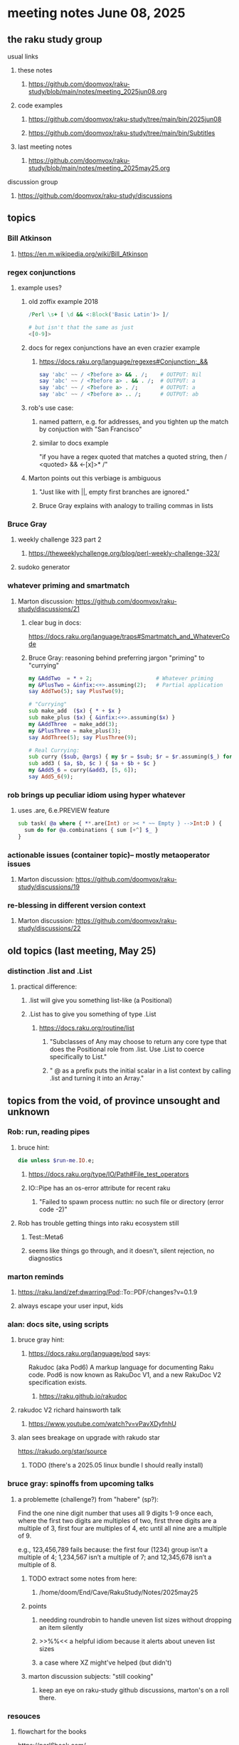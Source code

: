 * meeting notes June 08, 2025
** the raku study group
**** usual links
***** these notes
****** https://github.com/doomvox/raku-study/blob/main/notes/meeting_2025jun08.org 

***** code examples
****** https://github.com/doomvox/raku-study/tree/main/bin/2025jun08
****** https://github.com/doomvox/raku-study/tree/main/bin/Subtitles

***** last meeting notes
****** https://github.com/doomvox/raku-study/blob/main/notes/meeting_2025may25.org 

**** discussion group
***** https://github.com/doomvox/raku-study/discussions 

** topics
*** Bill Atkinson 
**** https://en.m.wikipedia.org/wiki/Bill_Atkinson

*** regex conjunctions
**** example uses?
***** old zoffix example 2018
#+BEGIN_SRC raku
/Perl \s+ [ \d && <:Block('Basic Latin')> ]/

# but isn't that the same as just
<[0-9]>
#+END_SRC
***** docs for regex conjunctions have an even crazier example
****** https://docs.raku.org/language/regexes#Conjunction:_&&
#+BEGIN_SRC raku
say 'abc' ~~ / <?before a> && . /;    # OUTPUT: Nil
say 'abc' ~~ / <?before a> . && . /;  # OUTPUT: a
say 'abc' ~~ / <?before a> . /;       # OUTPUT: a
say 'abc' ~~ / <?before a> .. /;      # OUTPUT: ab
#+END_SRC

***** rob's use case: 
****** named pattern, e.g. for addresses, and you tighten up the match by conjuction with "San Francisco"
****** similar to docs example
"if you have a regex quoted that matches a quoted string, then / <quoted> && <-[x]>* /"

***** Marton points out this verbiage is ambiguous
****** "Just like with ||, empty first branches are ignored."
****** Bruce Gray explains with analogy to trailing commas in lists

*** Bruce Gray
**** weekly challenge 323 part 2
***** https://theweeklychallenge.org/blog/perl-weekly-challenge-323/
**** sudoko generator

*** whatever priming and smartmatch 
**** Marton discussion: https://github.com/doomvox/raku-study/discussions/21

***** clear bug in docs:
https://docs.raku.org/language/traps#Smartmatch_and_WhateverCode

***** Bruce Gray: reasoning behind preferring jargon "priming" to "currying"
#+BEGIN_SRC raku
my &AddTwo  = * + 2;                    # Whatever priming
my &PlusTwo = &infix:<+>.assuming(2);   # Partial application
say AddTwo(5); say PlusTwo(9);

# "Currying"
sub make_add  ($x) { * + $x }
sub make_plus ($x) { &infix:<+>.assuming($x) }
my &AddThree  = make_add(3);
my &PlusThree = make_plus(3);
say AddThree(5); say PlusThree(9); 

# Real Currying:
sub curry ($sub, @args) { my $r = $sub; $r = $r.assuming($_) for @args; $r }
sub add3 ( $a, $b, $c ) { $a + $b + $c }
my &Add5_6 = curry(&add3, [5, 6]);
say Add5_6(9);
#+END_SRC


*** rob brings up peculiar idiom using hyper whatever 
**** uses .are, 6.e.PREVIEW feature
#+BEGIN_SRC raku
  sub task( @a where { **.are(Int) or >< * ~~ Empty } -->Int:D ) {
    sum do for @a.combinations { sum [+^] $_ }
  }
#+END_SRC

*** actionable issues (container topic)-- mostly metaoperator issues
**** Marton discussion: https://github.com/doomvox/raku-study/discussions/19

***  re-blessing in different version context
**** Marton discussion: https://github.com/doomvox/raku-study/discussions/22


** old topics (last meeting, May 25)

*** distinction .list and .List
**** practical difference: 
***** .list will give you something list-like (a Positional)
***** .List has to give you something of type .List
****** https://docs.raku.org/routine/list
******* "Subclasses of Any may choose to return any core type that does the Positional role from .list. Use .List to coerce specifically to List."
******* " @ as a prefix puts the initial scalar in a list context by calling .list and turning it into an Array."

** topics from the void, of province unsought and unknown 

*** Rob: run, reading pipes
**** bruce hint:
#+BEGIN_SRC raku
die unless $run-me.IO.e;
#+END_SRC
***** https://docs.raku.org/type/IO/Path#File_test_operators

***** IO::Pipe has an os-error attribute for recent raku 
****** "Failed to spawn process nuttin: no such file or directory (error code -2)"

**** Rob has trouble getting things into raku ecosystem still
***** Test::Meta6
***** seems like things go through, and it doesn't, silent rejection, no diagnostics

*** marton reminds
**** https://raku.land/zef:dwarring/Pod::To::PDF/changes?v=0.1.9  
**** always escape your user input, kids

*** alan: docs site, using scripts 
**** bruce gray hint:
***** https://docs.raku.org/language/pod says:
    Rakudoc (aka Pod6)
    A markup language for documenting Raku code. Pod6 is now known as RakuDoc V1,
    and a new RakuDoc V2 specification exists.
********  https://raku.github.io/rakudoc
**** rakudoc V2 richard hainsworth talk
***** https://www.youtube.com/watch?v=vPavXDyfnhU

**** alan sees breakage on upgrade with rakudo star
https://rakudo.org/star/source
***** TODO (there's a 2025.05 linux bundle I should really install)

*** bruce gray: spinoffs from upcoming talks

**** a problemette (challenge?) from "habere" (sp?):

Find the one nine digit number that uses all 9 digits 1-9 once each,
where the first two digits are multiples of two,
first three digits are a multiple of 3,
first four are multiples of 4, etc
until all nine are a multiple of 9.

e.g., 123,456,789 fails because:
the first four (1234) group isn’t a multiple of 4;
1,234,567 isn’t a multiple of 7;
and 12,345,678 isn’t a multiple of 8.

***** TODO extract some notes from here: 
****** /home/doom/End/Cave/RakuStudy/Notes/2025may25
***** points
******* needding roundrobin to handle uneven list sizes without dropping an item silently
******* >>%%<< a helpful idiom because it alerts about uneven list sizes
******* a case where XZ might've helped (but didn't)

***** marton discussion subjects: "still cooking"
****** keep an eye on raku-study github discussions, marton's on a roll there.

*** resouces
**** flowchart for the books
https://perl6book.com/    

**** Free: 
***** https://greenteapress.com/wp/think-perl-6/
***** https://kyclark.gitbooks.io/metagenomics/content/

**** perl5 books
***** "advanced perl" vs "second edition advanced perl

**** classic snark
https://www.norvig.com/21-days.html


*** speaking of hooks
**** i speculate we could use before/after hooks on grammars
**** a subject for next time perhaps
***** rob doesn't see the point
***** marton wonders how
****** i'm thinking subclass of grammar, override parse method...


** older topics from May 11

*** administrative
**** TODO bruce gray argues for an indendent "schedule" page that's linked to from here:
***** https://github.com/doomvox/raku-study/blob/main/README.md
**** email
***** tailorpaul@pm.em
***** doomvox@gmail.com
****** also working again 

*** remember zoom buglet: cursor not shared

** older topics from April 27

*** marton has some discussions going
**** https://github.com/doomvox/raku-study/discussions/20
**** https://github.com/doomvox/raku-study/discussions/18
**** https://github.com/doomvox/raku-study/discussions/16

** older topics from April 13th

*** double-colons have double meanings
https://github.com/rakudo/rakudo/issues/5805

#+BEGIN_SRC raku
sub foo(::T $a, Positional[T] $b) {
    dd :$a:$b
}
foo 42, my Int @ = 666;
# :a(42)
# :b(Array[Int].new(666))
#+END_SRC 

**** That syntax, borrowed from C++ (??) gets the type of $a an assigns it to T
So then: $b has to be a Positional of the same type as $a.

**** Double-colon might *look* like a namespace separator, but here it isn't.
(In Perl 5, that'd be a shortcut to refer to the main package.)

**** Also: https://github.com/rakudo/rakudo/issues/5802


** older topics from April 6th

*** marton:
**** https://github.com/doomvox/raku-study/discussions/17
***** 
raku -e 'race for (^8).race(batch => 1, degree => 4) {sleep rand; .say}'
****** "race for" is at the very least not always faster then a bare "for"
****** "hyper for" is still another case
******* bruce finds bare "for" is pretty fast

*** deepmap, duckmap. flat
**** marton's discussion of duckmap was very clear: better than the docs
***** TODO docs bug: need a simpler example to introduce duckmap

** older topics from Mar 9

*** rob: rakudo bug turned up in weekly challenge
**** .= operator not working as "explicit assignment"
**** https://github.com/rakudo/rakudo/issues/5803
#+BEGIN_SRC raku
## Example from the docs:
say ++$a.=abs;
say ++$a .= abs;  ## doesn't work
# Cannot modify an immutable Int (7)
#  in block <unit> at <unknown file> line 1

say ++$a.=abs;    ## this *does* work
# 8

## Marton's example
# -1.succ
# -2      ## the - is applied *after* the .succ increases value by 1

1.succ
# 2

-1 .succ  ## with the space, we start at -1 and step up 1 to 0
# 0
#+END_SRC raku

***** Marton looks up older reports:
****** https://github.com/rakudo/rakudo/issues/4996
****** https://github.com/rakudo/rakudo/issues/4863
****** https://github.com/Raku/doc/issues/3333

***** TODO doc bug (?): Traps of .= weirdness not adequate
****** https://docs.raku.org/language/traps
******* https://docs.raku.org/language/traps#Method_calls_do_not_chain
******* https://docs.raku.org/language/traps#Method_operator_calls_and_prefix_minus

** follow-up 
*** announce next meeting immediately
*** check jeff's bug status
**** added pointer to roast test 
*** doc bug traps .= weirdness not well covered.

** announcements 
*** next meetings
**** Jun 22, 2025 

**** Perl & Raku Conference (Greenville, SC) 2025-06-27 through 29 Fri-Sun
***** https://tprc.us/

**** Jul 13, 2025 (3 week gap, to skip 4th of july weekend)
**** Jul 27, 2025 
**** Aug 10, 2025 
**** Aug 24, 2025 
**** Sep  7, 2025 (ok: labor day weekend was the week before)
**** Sep 21, 2025 
**** Oct  5, 2025
**** Oct 19, 2025
**** Nov 2, 2025
**** Nov 16, 2025
**** Dec 7, 2025 (three week gap, to get past thanksgiving weekend)
**** Dec 21, 2025
**** Jan  4, 2025
**** Jan  18, 2025
